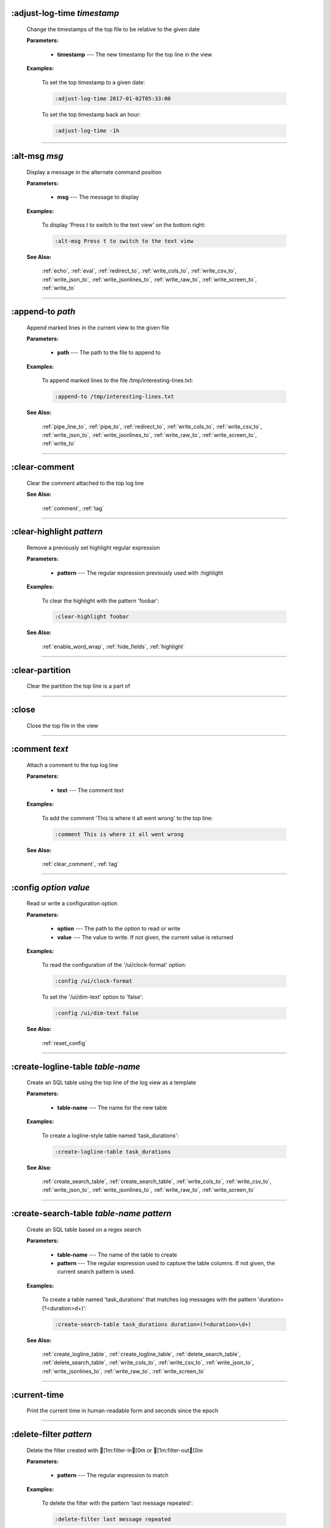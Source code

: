 
.. _adjust_log_time:

:adjust-log-time *timestamp*
^^^^^^^^^^^^^^^^^^^^^^^^^^^^

  Change the timestamps of the top file to be relative to the given date

  **Parameters:**

    * **timestamp** --- The new timestamp for the top line in the view

  **Examples:**

    To set the top timestamp to a given date:

    .. code-block::  lnav

      :adjust-log-time 2017-01-02T05:33:00

    To set the top timestamp back an hour:

    .. code-block::  lnav

      :adjust-log-time -1h


----


.. _alt_msg:

:alt-msg *msg*
^^^^^^^^^^^^^^

  Display a message in the alternate command position

  **Parameters:**

    * **msg** --- The message to display

  **Examples:**

    To display 'Press t to switch to the text view' on the bottom right:

    .. code-block::  lnav

      :alt-msg Press t to switch to the text view

  **See Also:**

    :ref:`echo`, :ref:`eval`, :ref:`redirect_to`, :ref:`write_cols_to`, :ref:`write_csv_to`, :ref:`write_json_to`, :ref:`write_jsonlines_to`, :ref:`write_raw_to`, :ref:`write_screen_to`, :ref:`write_to`

----


.. _append_to:

:append-to *path*
^^^^^^^^^^^^^^^^^

  Append marked lines in the current view to the given file

  **Parameters:**

    * **path** --- The path to the file to append to

  **Examples:**

    To append marked lines to the file /tmp/interesting-lines.txt:

    .. code-block::  lnav

      :append-to /tmp/interesting-lines.txt

  **See Also:**

    :ref:`pipe_line_to`, :ref:`pipe_to`, :ref:`redirect_to`, :ref:`write_cols_to`, :ref:`write_csv_to`, :ref:`write_json_to`, :ref:`write_jsonlines_to`, :ref:`write_raw_to`, :ref:`write_screen_to`, :ref:`write_to`

----


.. _clear_comment:

:clear-comment
^^^^^^^^^^^^^^

  Clear the comment attached to the top log line

  **See Also:**

    :ref:`comment`, :ref:`tag`

----


.. _clear_highlight:

:clear-highlight *pattern*
^^^^^^^^^^^^^^^^^^^^^^^^^^

  Remove a previously set highlight regular expression

  **Parameters:**

    * **pattern** --- The regular expression previously used with :highlight

  **Examples:**

    To clear the highlight with the pattern 'foobar':

    .. code-block::  lnav

      :clear-highlight foobar

  **See Also:**

    :ref:`enable_word_wrap`, :ref:`hide_fields`, :ref:`highlight`

----


.. _clear_partition:

:clear-partition
^^^^^^^^^^^^^^^^

  Clear the partition the top line is a part of


----


.. _close:

:close
^^^^^^

  Close the top file in the view


----


.. _comment:

:comment *text*
^^^^^^^^^^^^^^^

  Attach a comment to the top log line

  **Parameters:**

    * **text** --- The comment text

  **Examples:**

    To add the comment 'This is where it all went wrong' to the top line:

    .. code-block::  lnav

      :comment This is where it all went wrong

  **See Also:**

    :ref:`clear_comment`, :ref:`tag`

----


.. _config:

:config *option* *value*
^^^^^^^^^^^^^^^^^^^^^^^^

  Read or write a configuration option

  **Parameters:**

    * **option** --- The path to the option to read or write
    * **value** --- The value to write.  If not given, the current value is returned

  **Examples:**

    To read the configuration of the '/ui/clock-format' option:

    .. code-block::  lnav

      :config /ui/clock-format

    To set the '/ui/dim-text' option to 'false':

    .. code-block::  lnav

      :config /ui/dim-text false

  **See Also:**

    :ref:`reset_config`

----


.. _create_logline_table:

:create-logline-table *table-name*
^^^^^^^^^^^^^^^^^^^^^^^^^^^^^^^^^^

  Create an SQL table using the top line of the log view as a template

  **Parameters:**

    * **table-name** --- The name for the new table

  **Examples:**

    To create a logline-style table named 'task_durations':

    .. code-block::  lnav

      :create-logline-table task_durations

  **See Also:**

    :ref:`create_search_table`, :ref:`create_search_table`, :ref:`write_cols_to`, :ref:`write_csv_to`, :ref:`write_json_to`, :ref:`write_jsonlines_to`, :ref:`write_raw_to`, :ref:`write_screen_to`

----


.. _create_search_table:

:create-search-table *table-name* *pattern*
^^^^^^^^^^^^^^^^^^^^^^^^^^^^^^^^^^^^^^^^^^^

  Create an SQL table based on a regex search

  **Parameters:**

    * **table-name** --- The name of the table to create
    * **pattern** --- The regular expression used to capture the table columns.  If not given, the current search pattern is used.

  **Examples:**

    To create a table named 'task_durations' that matches log messages with the pattern 'duration=(?<duration>\d+)':

    .. code-block::  lnav

      :create-search-table task_durations duration=(?<duration>\d+)

  **See Also:**

    :ref:`create_logline_table`, :ref:`create_logline_table`, :ref:`delete_search_table`, :ref:`delete_search_table`, :ref:`write_cols_to`, :ref:`write_csv_to`, :ref:`write_json_to`, :ref:`write_jsonlines_to`, :ref:`write_raw_to`, :ref:`write_screen_to`

----


.. _current_time:

:current-time
^^^^^^^^^^^^^

  Print the current time in human-readable form and seconds since the epoch


----


.. _delete_filter:

:delete-filter *pattern*
^^^^^^^^^^^^^^^^^^^^^^^^

  Delete the filter created with [1m:filter-in[0m or [1m:filter-out[0m

  **Parameters:**

    * **pattern** --- The regular expression to match

  **Examples:**

    To delete the filter with the pattern 'last message repeated':

    .. code-block::  lnav

      :delete-filter last message repeated

  **See Also:**

    :ref:`filter_in`, :ref:`filter_out`, :ref:`hide_lines_after`, :ref:`hide_lines_before`, :ref:`hide_unmarked_lines`

----


.. _delete_logline_table:

:delete-logline-table *table-name*
^^^^^^^^^^^^^^^^^^^^^^^^^^^^^^^^^^

  Delete a table created with create-logline-table

  **Parameters:**

    * **table-name** --- The name of the table to delete

  **Examples:**

    To delete the logline-style table named 'task_durations':

    .. code-block::  lnav

      :delete-logline-table task_durations

  **See Also:**

    :ref:`create_logline_table`, :ref:`create_logline_table`, :ref:`create_search_table`, :ref:`create_search_table`, :ref:`write_cols_to`, :ref:`write_csv_to`, :ref:`write_json_to`, :ref:`write_jsonlines_to`, :ref:`write_raw_to`, :ref:`write_screen_to`

----


.. _delete_search_table:

:delete-search-table *table-name*
^^^^^^^^^^^^^^^^^^^^^^^^^^^^^^^^^

  Create an SQL table based on a regex search

  **Parameters:**

    * **table-name** --- The name of the table to create

  **Examples:**

    To delete the search table named 'task_durations':

    .. code-block::  lnav

      :delete-search-table task_durations

  **See Also:**

    :ref:`create_logline_table`, :ref:`create_logline_table`, :ref:`create_search_table`, :ref:`create_search_table`, :ref:`write_cols_to`, :ref:`write_csv_to`, :ref:`write_json_to`, :ref:`write_jsonlines_to`, :ref:`write_raw_to`, :ref:`write_screen_to`

----


.. _delete_tags:

:delete-tags *tag*
^^^^^^^^^^^^^^^^^^

  Remove the given tags from all log lines

  **Parameters:**

    * **tag** --- The tags to delete

  **Examples:**

    To remove the tags '#BUG123' and '#needs-review' from all log lines:

    .. code-block::  lnav

      :delete-tags #BUG123 #needs-review

  **See Also:**

    :ref:`comment`, :ref:`tag`

----


.. _disable_filter:

:disable-filter *pattern*
^^^^^^^^^^^^^^^^^^^^^^^^^

  Disable a filter created with filter-in/filter-out

  **Parameters:**

    * **pattern** --- The regular expression used in the filter command

  **Examples:**

    To disable the filter with the pattern 'last message repeated':

    .. code-block::  lnav

      :disable-filter last message repeated

  **See Also:**

    :ref:`enable_filter`, :ref:`filter_in`, :ref:`filter_out`, :ref:`hide_lines_after`, :ref:`hide_lines_before`, :ref:`hide_unmarked_lines`

----


.. _disable_word_wrap:

:disable-word-wrap
^^^^^^^^^^^^^^^^^^

  Disable word-wrapping for the current view

  **See Also:**

    :ref:`enable_word_wrap`, :ref:`hide_fields`, :ref:`highlight`

----


.. _echo:

:echo *msg*
^^^^^^^^^^^

  Echo the given message

  **Parameters:**

    * **msg** --- The message to display

  **Examples:**

    To output 'Hello, World!':

    .. code-block::  lnav

      :echo Hello, World!

  **See Also:**

    :ref:`alt_msg`, :ref:`eval`, :ref:`redirect_to`, :ref:`write_cols_to`, :ref:`write_csv_to`, :ref:`write_json_to`, :ref:`write_jsonlines_to`, :ref:`write_raw_to`, :ref:`write_screen_to`, :ref:`write_to`

----


.. _enable_filter:

:enable-filter *pattern*
^^^^^^^^^^^^^^^^^^^^^^^^

  Enable a previously created and disabled filter

  **Parameters:**

    * **pattern** --- The regular expression used in the filter command

  **Examples:**

    To enable the disabled filter with the pattern 'last message repeated':

    .. code-block::  lnav

      :enable-filter last message repeated

  **See Also:**

    :ref:`filter_in`, :ref:`filter_out`, :ref:`hide_lines_after`, :ref:`hide_lines_before`, :ref:`hide_unmarked_lines`

----


.. _enable_word_wrap:

:enable-word-wrap
^^^^^^^^^^^^^^^^^

  Enable word-wrapping for the current view

  **See Also:**

    :ref:`disable_word_wrap`, :ref:`hide_fields`, :ref:`highlight`

----


.. _eval:

:eval *command*
^^^^^^^^^^^^^^^

  Evaluate the given command/query after doing environment variable substitution

  **Parameters:**

    * **command** --- The command or query to perform substitution on.

  **Examples:**

    To output the user's home directory:

    .. code-block::  lnav

      :eval :echo $HOME

    To substitute the table name from a variable:

    .. code-block::  lnav

      :eval ;SELECT * FROM ${table}

  **See Also:**

    :ref:`alt_msg`, :ref:`echo`, :ref:`redirect_to`, :ref:`write_cols_to`, :ref:`write_csv_to`, :ref:`write_json_to`, :ref:`write_jsonlines_to`, :ref:`write_raw_to`, :ref:`write_screen_to`, :ref:`write_to`

----


.. _filter_in:

:filter-in *pattern*
^^^^^^^^^^^^^^^^^^^^

  Only show lines that match the given regular expression in the current view

  **Parameters:**

    * **pattern** --- The regular expression to match

  **Examples:**

    To filter out log messages that do not have the string 'dhclient':

    .. code-block::  lnav

      :filter-in dhclient

  **See Also:**

    :ref:`delete_filter`, :ref:`disable_filter`, :ref:`filter_out`, :ref:`hide_lines_after`, :ref:`hide_lines_before`, :ref:`hide_unmarked_lines`

----


.. _filter_out:

:filter-out *pattern*
^^^^^^^^^^^^^^^^^^^^^

  Remove lines that match the given regular expression in the current view

  **Parameters:**

    * **pattern** --- The regular expression to match

  **Examples:**

    To filter out log messages that contain the string 'last message repeated':

    .. code-block::  lnav

      :filter-out last message repeated

  **See Also:**

    :ref:`delete_filter`, :ref:`disable_filter`, :ref:`filter_in`, :ref:`hide_lines_after`, :ref:`hide_lines_before`, :ref:`hide_unmarked_lines`

----


.. _goto:

:goto *line#|N%|date*
^^^^^^^^^^^^^^^^^^^^^

  Go to the given location in the top view

  **Parameters:**

    * **line#|N%|date** --- A line number, percent into the file, or a timestamp

  **Examples:**

    To go to line 22:

    .. code-block::  lnav

      :goto 22

    To go to the line 75% of the way into the view:

    .. code-block::  lnav

      :goto 75%

    To go to the first message on the first day of 2017:

    .. code-block::  lnav

      :goto 2017-01-01

  **See Also:**

    :ref:`next_location`, :ref:`next_mark`, :ref:`prev_location`, :ref:`prev_mark`, :ref:`relative_goto`

----


.. _help:

:help
^^^^^

  Open the help text view


----


.. _hide_fields:

:hide-fields *field-name*
^^^^^^^^^^^^^^^^^^^^^^^^^

  Hide log message fields by replacing them with an ellipsis

  **Parameters:**

    * **field-name** --- The name of the field to hide in the format for the top log line.  A qualified name can be used where the field name is prefixed by the format name and a dot to hide any field.

  **Examples:**

    To hide the log_procname fields in all formats:

    .. code-block::  lnav

      :hide-fields log_procname

    To hide only the log_procname field in the syslog format:

    .. code-block::  lnav

      :hide-fields syslog_log.log_procname

  **See Also:**

    :ref:`enable_word_wrap`, :ref:`highlight`, :ref:`show_fields`

----


.. _hide_lines_after:

:hide-lines-after *date*
^^^^^^^^^^^^^^^^^^^^^^^^

  Hide lines that come after the given date

  **Parameters:**

    * **date** --- An absolute or relative date

  **Examples:**

    To hide the lines after the top line in the view:

    .. code-block::  lnav

      :hide-lines-after here

    To hide the lines after 6 AM today:

    .. code-block::  lnav

      :hide-lines-after 6am

  **See Also:**

    :ref:`filter_in`, :ref:`filter_out`, :ref:`hide_lines_before`, :ref:`hide_unmarked_lines`, :ref:`show_lines_before_and_after`

----


.. _hide_lines_before:

:hide-lines-before *date*
^^^^^^^^^^^^^^^^^^^^^^^^^

  Hide lines that come before the given date

  **Parameters:**

    * **date** --- An absolute or relative date

  **Examples:**

    To hide the lines before the top line in the view:

    .. code-block::  lnav

      :hide-lines-before here

    To hide the log messages before 6 AM today:

    .. code-block::  lnav

      :hide-lines-before 6am

  **See Also:**

    :ref:`filter_in`, :ref:`filter_out`, :ref:`hide_lines_after`, :ref:`hide_unmarked_lines`, :ref:`show_lines_before_and_after`

----


.. _hide_unmarked_lines:

:hide-unmarked-lines
^^^^^^^^^^^^^^^^^^^^

  Hide lines that have not been bookmarked

  **See Also:**

    :ref:`filter_in`, :ref:`filter_out`, :ref:`hide_lines_after`, :ref:`hide_lines_before`, :ref:`mark`, :ref:`next_mark`, :ref:`prev_mark`

----


.. _highlight:

:highlight *pattern*
^^^^^^^^^^^^^^^^^^^^

  Add coloring to log messages fragments that match the given regular expression

  **Parameters:**

    * **pattern** --- The regular expression to match

  **Examples:**

    To highlight numbers with three or more digits:

    .. code-block::  lnav

      :highlight \d{3,}

  **See Also:**

    :ref:`clear_highlight`, :ref:`enable_word_wrap`, :ref:`hide_fields`

----


.. _load_session:

:load-session
^^^^^^^^^^^^^

  Load the latest session state


----


.. _mark:

:mark
^^^^^

  Toggle the bookmark state for the top line in the current view

  **See Also:**

    :ref:`hide_unmarked_lines`, :ref:`next_mark`, :ref:`prev_mark`

----


.. _next_location:

:next-location
^^^^^^^^^^^^^^

  Move to the next position in the location history

  **See Also:**

    :ref:`goto`, :ref:`next_mark`, :ref:`prev_location`, :ref:`prev_mark`, :ref:`relative_goto`

----


.. _next_mark:

:next-mark *type*
^^^^^^^^^^^^^^^^^

  Move to the next bookmark of the given type in the current view

  **Parameters:**

    * **type** --- The type of bookmark -- error, warning, search, user, file, meta

  **Examples:**

    To go to the next error:

    .. code-block::  lnav

      :next-mark error

  **See Also:**

    :ref:`goto`, :ref:`hide_unmarked_lines`, :ref:`mark`, :ref:`next_location`, :ref:`prev_location`, :ref:`prev_mark`, :ref:`prev_mark`, :ref:`relative_goto`

----


.. _open:

:open *path*
^^^^^^^^^^^^

  Open the given file(s) or URLs in lnav

  **Parameters:**

    * **path** --- The path to the file to open

  **Examples:**

    To open the file '/path/to/file':

    .. code-block::  lnav

      :open /path/to/file


----


.. _partition_name:

:partition-name *name*
^^^^^^^^^^^^^^^^^^^^^^

  Mark the top line in the log view as the start of a new partition with the given name

  **Parameters:**

    * **name** --- The name for the new partition

  **Examples:**

    To mark the top line as the start of the partition named 'boot #1':

    .. code-block::  lnav

      :partition-name boot #1


----


.. _pipe_line_to:

:pipe-line-to *shell-cmd*
^^^^^^^^^^^^^^^^^^^^^^^^^

  Pipe the top line to the given shell command

  **Parameters:**

    * **shell-cmd** --- The shell command-line to execute

  **Examples:**

    To write the top line to 'sed' for processing:

    .. code-block::  lnav

      :pipe-line-to sed -e 's/foo/bar/g'

  **See Also:**

    :ref:`append_to`, :ref:`pipe_to`, :ref:`redirect_to`, :ref:`write_cols_to`, :ref:`write_csv_to`, :ref:`write_json_to`, :ref:`write_jsonlines_to`, :ref:`write_raw_to`, :ref:`write_screen_to`, :ref:`write_to`

----


.. _pipe_to:

:pipe-to *shell-cmd*
^^^^^^^^^^^^^^^^^^^^

  Pipe the marked lines to the given shell command

  **Parameters:**

    * **shell-cmd** --- The shell command-line to execute

  **Examples:**

    To write marked lines to 'sed' for processing:

    .. code-block::  lnav

      :pipe-to sed -e s/foo/bar/g

  **See Also:**

    :ref:`append_to`, :ref:`pipe_line_to`, :ref:`redirect_to`, :ref:`write_cols_to`, :ref:`write_csv_to`, :ref:`write_json_to`, :ref:`write_jsonlines_to`, :ref:`write_raw_to`, :ref:`write_screen_to`, :ref:`write_to`

----


.. _prev_location:

:prev-location
^^^^^^^^^^^^^^

  Move to the previous position in the location history

  **See Also:**

    :ref:`goto`, :ref:`next_location`, :ref:`next_mark`, :ref:`prev_mark`, :ref:`relative_goto`

----


.. _prev_mark:

:prev-mark *type*
^^^^^^^^^^^^^^^^^

  Move to the previous bookmark of the given type in the current view

  **Parameters:**

    * **type** --- The type of bookmark -- error, warning, search, user, file, meta

  **Examples:**

    To go to the previous error:

    .. code-block::  lnav

      :prev-mark error

  **See Also:**

    :ref:`goto`, :ref:`hide_unmarked_lines`, :ref:`mark`, :ref:`next_location`, :ref:`next_mark`, :ref:`next_mark`, :ref:`prev_location`, :ref:`relative_goto`

----


.. _quit:

:quit
^^^^^

  Quit lnav


----


.. _redirect_to:

:redirect-to *path*
^^^^^^^^^^^^^^^^^^^

  Redirect the output of commands to the given file

  **Parameters:**

    * **path** --- The path to the file to write.  If not specified, the current redirect will be cleared

  **Examples:**

    To write the output of lnav commands to the file /tmp/script-output.txt:

    .. code-block::  lnav

      :redirect-to /tmp/script-output.txt

  **See Also:**

    :ref:`alt_msg`, :ref:`append_to`, :ref:`echo`, :ref:`eval`, :ref:`pipe_line_to`, :ref:`pipe_to`, :ref:`write_cols_to`, :ref:`write_cols_to`, :ref:`write_csv_to`, :ref:`write_csv_to`, :ref:`write_json_to`, :ref:`write_json_to`, :ref:`write_jsonlines_to`, :ref:`write_jsonlines_to`, :ref:`write_raw_to`, :ref:`write_raw_to`, :ref:`write_screen_to`, :ref:`write_screen_to`, :ref:`write_to`, :ref:`write_to`

----


.. _redraw:

:redraw
^^^^^^^

  Do a full redraw of the screen


----


.. _relative_goto:

:relative-goto *line-count|N%*
^^^^^^^^^^^^^^^^^^^^^^^^^^^^^^

  Move the current view up or down by the given amount

  **Parameters:**

    * **line-count|N%** --- The amount to move the view by.

  **Examples:**

    To move 22 lines down in the view:

    .. code-block::  lnav

      :relative-goto +22

    To move 10 percent back in the view:

    .. code-block::  lnav

      :relative-goto -10%

  **See Also:**

    :ref:`goto`, :ref:`next_location`, :ref:`next_mark`, :ref:`prev_location`, :ref:`prev_mark`

----


.. _reset_config:

:reset-config *option*
^^^^^^^^^^^^^^^^^^^^^^

  Reset the configuration option to its default value

  **Parameters:**

    * **option** --- The path to the option to reset

  **Examples:**

    To reset the '/ui/clock-format' option back to the builtin default:

    .. code-block::  lnav

      :reset-config /ui/clock-format

  **See Also:**

    :ref:`config`

----


.. _reset_session:

:reset-session
^^^^^^^^^^^^^^

  Reset the session state, clearing all filters, highlights, and bookmarks


----


.. _save_session:

:save-session
^^^^^^^^^^^^^

  Save the current state as a session


----


.. _session:

:session *lnav-command*
^^^^^^^^^^^^^^^^^^^^^^^

  Add the given command to the session file (~/.lnav/session)

  **Parameters:**

    * **lnav-command** --- The lnav command to save.

  **Examples:**

    To add the command ':highlight foobar' to the session file:

    .. code-block::  lnav

      :session :highlight foobar


----


.. _set_min_log_level:

:set-min-log-level *log-level*
^^^^^^^^^^^^^^^^^^^^^^^^^^^^^^

  Set the minimum log level to display in the log view

  **Parameters:**

    * **log-level** --- The new minimum log level

  **Examples:**

    To set the minimum log level displayed to error:

    .. code-block::  lnav

      :set-min-log-level error


----


.. _show_fields:

:show-fields *field-name*
^^^^^^^^^^^^^^^^^^^^^^^^^

  Show log message fields that were previously hidden

  **Parameters:**

    * **field-name** --- The name of the field to show

  **Examples:**

    To show all the log_procname fields in all formats:

    .. code-block::  lnav

      :show-fields log_procname

  **See Also:**

    :ref:`enable_word_wrap`, :ref:`hide_fields`, :ref:`highlight`

----


.. _show_lines_before_and_after:

:show-lines-before-and-after
^^^^^^^^^^^^^^^^^^^^^^^^^^^^

  Show lines that were hidden by the 'hide-lines' commands

  **See Also:**

    :ref:`filter_in`, :ref:`filter_out`, :ref:`hide_lines_after`, :ref:`hide_lines_before`, :ref:`hide_unmarked_lines`

----


.. _show_unmarked_lines:

:show-unmarked-lines
^^^^^^^^^^^^^^^^^^^^

  Show lines that have not been bookmarked

  **See Also:**

    :ref:`filter_in`, :ref:`filter_out`, :ref:`hide_lines_after`, :ref:`hide_lines_before`, :ref:`hide_unmarked_lines`, :ref:`hide_unmarked_lines`, :ref:`mark`, :ref:`next_mark`, :ref:`prev_mark`

----


.. _spectrogram:

:spectrogram *field-name*
^^^^^^^^^^^^^^^^^^^^^^^^^

  Visualize the given message field using a spectrogram

  **Parameters:**

    * **field-name** --- The name of the numeric field to visualize.

  **Examples:**

    To visualize the sc_bytes field in the access_log format:

    .. code-block::  lnav

      :spectrogram sc_bytes


----


.. _summarize:

:summarize *column-name*
^^^^^^^^^^^^^^^^^^^^^^^^

  Execute a SQL query that computes the characteristics of the values in the given column

  **Parameters:**

    * **column-name** --- The name of the column to analyze.

  **Examples:**

    To get a summary of the sc_bytes column in the access_log table:

    .. code-block::  lnav

      :summarize sc_bytes


----


.. _switch_to_view:

:switch-to-view *view-name*
^^^^^^^^^^^^^^^^^^^^^^^^^^^

  Switch to the given view

  **Parameters:**

    * **view-name** --- The name of the view to switch to.

  **Examples:**

    To switch to the 'schema' view:

    .. code-block::  lnav

      :switch-to-view schema


----


.. _tag:

:tag *tag*
^^^^^^^^^^

  Attach tags to the top log line

  **Parameters:**

    * **tag** --- The tags to attach

  **Examples:**

    To add the tags '#BUG123' and '#needs-review' to the top line:

    .. code-block::  lnav

      :tag #BUG123 #needs-review

  **See Also:**

    :ref:`comment`, :ref:`delete_tags`, :ref:`untag`

----


.. _toggle_view:

:toggle-view *view-name*
^^^^^^^^^^^^^^^^^^^^^^^^

  Switch to the given view or, if it is already displayed, switch to the previous view

  **Parameters:**

    * **view-name** --- The name of the view to toggle the display of.

  **Examples:**

    To switch to the 'schema' view if it is not displayed or switch back to the previous view:

    .. code-block::  lnav

      :toggle-view schema


----


.. _unix_time:

:unix-time *seconds*
^^^^^^^^^^^^^^^^^^^^

  Convert epoch time to a human-readable form

  **Parameters:**

    * **seconds** --- The epoch timestamp to convert

  **Examples:**

    To convert the epoch time 1490191111:

    .. code-block::  lnav

      :unix-time 1490191111


----


.. _untag:

:untag *tag*
^^^^^^^^^^^^

  Detach tags from the top log line

  **Parameters:**

    * **tag** --- The tags to detach

  **Examples:**

    To remove the tags '#BUG123' and '#needs-review' from the top line:

    .. code-block::  lnav

      :untag #BUG123 #needs-review

  **See Also:**

    :ref:`comment`, :ref:`tag`

----


.. _write_cols_to:

:write-cols-to *path*
^^^^^^^^^^^^^^^^^^^^^

  Write SQL results to the given file in a columnar format

  **Parameters:**

    * **path** --- The path to the file to write

  **Examples:**

    To write SQL results as text to /tmp/table.txt:

    .. code-block::  lnav

      :write-cols-to /tmp/table.txt

  **See Also:**

    :ref:`alt_msg`, :ref:`append_to`, :ref:`create_logline_table`, :ref:`create_search_table`, :ref:`echo`, :ref:`eval`, :ref:`pipe_line_to`, :ref:`pipe_to`, :ref:`redirect_to`, :ref:`redirect_to`, :ref:`write_csv_to`, :ref:`write_csv_to`, :ref:`write_csv_to`, :ref:`write_json_to`, :ref:`write_json_to`, :ref:`write_json_to`, :ref:`write_jsonlines_to`, :ref:`write_jsonlines_to`, :ref:`write_jsonlines_to`, :ref:`write_raw_to`, :ref:`write_raw_to`, :ref:`write_raw_to`, :ref:`write_screen_to`, :ref:`write_screen_to`, :ref:`write_screen_to`, :ref:`write_to`, :ref:`write_to`

----


.. _write_csv_to:

:write-csv-to *path*
^^^^^^^^^^^^^^^^^^^^

  Write SQL results to the given file in CSV format

  **Parameters:**

    * **path** --- The path to the file to write

  **Examples:**

    To write SQL results as CSV to /tmp/table.csv:

    .. code-block::  lnav

      :write-csv-to /tmp/table.csv

  **See Also:**

    :ref:`alt_msg`, :ref:`append_to`, :ref:`create_logline_table`, :ref:`create_search_table`, :ref:`echo`, :ref:`eval`, :ref:`pipe_line_to`, :ref:`pipe_to`, :ref:`redirect_to`, :ref:`redirect_to`, :ref:`write_cols_to`, :ref:`write_cols_to`, :ref:`write_cols_to`, :ref:`write_json_to`, :ref:`write_json_to`, :ref:`write_json_to`, :ref:`write_jsonlines_to`, :ref:`write_jsonlines_to`, :ref:`write_jsonlines_to`, :ref:`write_raw_to`, :ref:`write_raw_to`, :ref:`write_raw_to`, :ref:`write_screen_to`, :ref:`write_screen_to`, :ref:`write_screen_to`, :ref:`write_to`, :ref:`write_to`

----


.. _write_json_to:

:write-json-to *path*
^^^^^^^^^^^^^^^^^^^^^

  Write SQL results to the given file in JSON format

  **Parameters:**

    * **path** --- The path to the file to write

  **Examples:**

    To write SQL results as JSON to /tmp/table.json:

    .. code-block::  lnav

      :write-json-to /tmp/table.json

  **See Also:**

    :ref:`alt_msg`, :ref:`append_to`, :ref:`create_logline_table`, :ref:`create_search_table`, :ref:`echo`, :ref:`eval`, :ref:`pipe_line_to`, :ref:`pipe_to`, :ref:`redirect_to`, :ref:`redirect_to`, :ref:`write_cols_to`, :ref:`write_cols_to`, :ref:`write_cols_to`, :ref:`write_csv_to`, :ref:`write_csv_to`, :ref:`write_csv_to`, :ref:`write_jsonlines_to`, :ref:`write_jsonlines_to`, :ref:`write_jsonlines_to`, :ref:`write_raw_to`, :ref:`write_raw_to`, :ref:`write_raw_to`, :ref:`write_screen_to`, :ref:`write_screen_to`, :ref:`write_screen_to`, :ref:`write_to`, :ref:`write_to`

----


.. _write_jsonlines_to:

:write-jsonlines-to *path*
^^^^^^^^^^^^^^^^^^^^^^^^^^

  Write SQL results to the given file in JSON Lines format

  **Parameters:**

    * **path** --- The path to the file to write

  **Examples:**

    To write SQL results as JSON Lines to /tmp/table.json:

    .. code-block::  lnav

      :write-jsonlines-to /tmp/table.json

  **See Also:**

    :ref:`alt_msg`, :ref:`append_to`, :ref:`create_logline_table`, :ref:`create_search_table`, :ref:`echo`, :ref:`eval`, :ref:`pipe_line_to`, :ref:`pipe_to`, :ref:`redirect_to`, :ref:`redirect_to`, :ref:`write_cols_to`, :ref:`write_cols_to`, :ref:`write_cols_to`, :ref:`write_csv_to`, :ref:`write_csv_to`, :ref:`write_csv_to`, :ref:`write_json_to`, :ref:`write_json_to`, :ref:`write_json_to`, :ref:`write_raw_to`, :ref:`write_raw_to`, :ref:`write_raw_to`, :ref:`write_screen_to`, :ref:`write_screen_to`, :ref:`write_screen_to`, :ref:`write_to`, :ref:`write_to`

----


.. _write_raw_to:

:write-raw-to *path*
^^^^^^^^^^^^^^^^^^^^

  Write the text in the top view to the given file without any formatting

  **Parameters:**

    * **path** --- The path to the file to write

  **Examples:**

    To write the top view to /tmp/table.txt:

    .. code-block::  lnav

      :write-raw-to /tmp/table.txt

  **See Also:**

    :ref:`alt_msg`, :ref:`append_to`, :ref:`create_logline_table`, :ref:`create_search_table`, :ref:`echo`, :ref:`eval`, :ref:`pipe_line_to`, :ref:`pipe_to`, :ref:`redirect_to`, :ref:`redirect_to`, :ref:`write_cols_to`, :ref:`write_cols_to`, :ref:`write_cols_to`, :ref:`write_csv_to`, :ref:`write_csv_to`, :ref:`write_csv_to`, :ref:`write_json_to`, :ref:`write_json_to`, :ref:`write_json_to`, :ref:`write_jsonlines_to`, :ref:`write_jsonlines_to`, :ref:`write_jsonlines_to`, :ref:`write_screen_to`, :ref:`write_screen_to`, :ref:`write_screen_to`, :ref:`write_to`, :ref:`write_to`

----


.. _write_screen_to:

:write-screen-to *path*
^^^^^^^^^^^^^^^^^^^^^^^

  Write the displayed text or SQL results to the given file without any formatting

  **Parameters:**

    * **path** --- The path to the file to write

  **Examples:**

    To write only the displayed text to /tmp/table.txt:

    .. code-block::  lnav

      :write-screen-to /tmp/table.txt

  **See Also:**

    :ref:`alt_msg`, :ref:`append_to`, :ref:`create_logline_table`, :ref:`create_search_table`, :ref:`echo`, :ref:`eval`, :ref:`pipe_line_to`, :ref:`pipe_to`, :ref:`redirect_to`, :ref:`redirect_to`, :ref:`write_cols_to`, :ref:`write_cols_to`, :ref:`write_cols_to`, :ref:`write_csv_to`, :ref:`write_csv_to`, :ref:`write_csv_to`, :ref:`write_json_to`, :ref:`write_json_to`, :ref:`write_json_to`, :ref:`write_jsonlines_to`, :ref:`write_jsonlines_to`, :ref:`write_jsonlines_to`, :ref:`write_raw_to`, :ref:`write_raw_to`, :ref:`write_raw_to`, :ref:`write_to`, :ref:`write_to`

----


.. _write_to:

:write-to *path*
^^^^^^^^^^^^^^^^

  Overwrite the given file with any marked lines in the current view

  **Parameters:**

    * **path** --- The path to the file to write

  **Examples:**

    To write marked lines to the file /tmp/interesting-lines.txt:

    .. code-block::  lnav

      :write-to /tmp/interesting-lines.txt

  **See Also:**

    :ref:`alt_msg`, :ref:`append_to`, :ref:`echo`, :ref:`eval`, :ref:`pipe_line_to`, :ref:`pipe_to`, :ref:`redirect_to`, :ref:`redirect_to`, :ref:`write_cols_to`, :ref:`write_cols_to`, :ref:`write_csv_to`, :ref:`write_csv_to`, :ref:`write_json_to`, :ref:`write_json_to`, :ref:`write_jsonlines_to`, :ref:`write_jsonlines_to`, :ref:`write_raw_to`, :ref:`write_raw_to`, :ref:`write_screen_to`, :ref:`write_screen_to`

----


.. _zoom_to:

:zoom-to *zoom-level*
^^^^^^^^^^^^^^^^^^^^^

  Zoom the histogram view to the given level

  **Parameters:**

    * **zoom-level** --- The zoom level

  **Examples:**

    To set the zoom level to '1-week':

    .. code-block::  lnav

      :zoom-to 1-week


----

